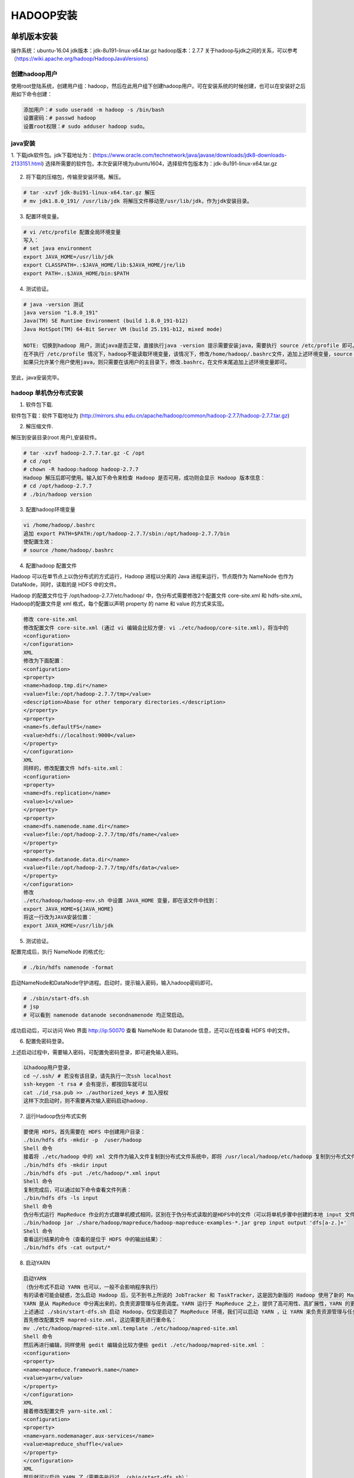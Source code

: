 HADOOP安装
~~~~~~~~~~

单机版本安装
------------
操作系统：ubuntu-16.04
jdk版本：jdk-8u191-linux-x64.tar.gz
hadoop版本：2.7.7
关于hadoop与jdk之间的关系，可以参考（https://wiki.apache.org/hadoop/HadoopJavaVersions）

创建hadoop用户
=============

使用root登陆系统，创建用户组：hadoop，然后在此用户组下创建hadoop用户。可在安装系统的时候创建，也可以在安装好之后用如下命令创建：

.. code-block:: console

 添加用户：# sudo useradd -m hadoop -s /bin/bash
 设置密码：# passwd hadoop 
 设置root权限：# sudo adduser hadoop sudo。

.. end

java安装
========
1. 下载jdk软件包。jdk下载地址为：(https://www.oracle.com/technetwork/java/javase/downloads/jdk8-downloads-2133151.html)
选择所需要的软件包，本次安装环境为ubuntu1604，选择软件包版本为：jdk-8u191-linux-x64.tar.gz

.. figure:: image/jdk-choose.png
   :width: 80%
   :align: center
   :alt: jdk-choose

2. 将下载的压缩包，传输至安装环境。解压。

.. code-block:: console

 # tar -xzvf jdk-8u191-linux-x64.tar.gz 解压
 # mv jdk1.8.0_191/ /usr/lib/jdk 将解压文件移动至/usr/lib/jdk，作为jdk安装目录。
 
.. end

3. 配置环境变量。

.. code-block:: console

 # vi /etc/profile 配置全局环境变量
 写入：
 # set java environment 
 export JAVA_HOME=/usr/lib/jdk
 export CLASSPATH=.:$JAVA_HOME/lib:$JAVA_HOME/jre/lib
 export PATH=.:$JAVA_HOME/bin:$PATH

.. end

4. 测试验证。

.. code-block:: console

 # java -version 测试
 java version "1.8.0_191"
 Java(TM) SE Runtime Environment (build 1.8.0_191-b12)
 Java HotSpot(TM) 64-Bit Server VM (build 25.191-b12, mixed mode)

 NOTE: 切换到hadoop 用户，测试java是否正常，直接执行java -version 提示需要安装java，需要执行 source /etc/profile 即可。
 在不执行 /etc/profile 情况下，hadoop不能读取环境变量，该情况下，修改/home/hadoop/.bashrc文件，追加上述环境变量，source /home/hadoop/.bashrc 即可在hadoop用户下永久生效。
 如果只允许某个用户使用java，则只需要在该用户的主目录下，修改.bashrc，在文件末尾追加上述环境变量即可。
 
.. end

至此，java安装完毕。

hadoop 单机伪分布式安装
=======================

1. 软件包下载.

软件包下载：软件下载地址为 (http://mirrors.shu.edu.cn/apache/hadoop/common/hadoop-2.7.7/hadoop-2.7.7.tar.gz)

2. 解压缩文件.

解压到安装目录(root 用户),安装软件。

.. code-block:: console

 # tar -xzvf hadoop-2.7.7.tar.gz -C /opt
 # cd /opt 
 # chown -R hadoop:hadoop hadoop-2.7.7
 Hadoop 解压后即可使用。输入如下命令来检查 Hadoop 是否可用，成功则会显示 Hadoop 版本信息：
 # cd /opt/hadoop-2.7.7
 # ./bin/hadoop version

.. end

3. 配置hadoop环境变量

.. code-block:: console

 vi /home/hadoop/.bashrc
 追加 export PATH=$PATH:/opt/hadoop-2.7.7/sbin:/opt/hadoop-2.7.7/bin
 使配置生效：
 # source /home/hadoop/.bashrc

.. end

4. 配置hadoop 配置文件

Hadoop 可以在单节点上以伪分布式的方式运行，Hadoop 进程以分离的 Java 进程来运行，节点既作为 NameNode 也作为 DataNode，同时，读取的是 HDFS 中的文件。

Hadoop 的配置文件位于 /opt/hadoop-2.7.7/etc/hadoop/ 中，伪分布式需要修改2个配置文件 core-site.xml 和 hdfs-site.xml。Hadoop的配置文件是 xml 格式，每个配置以声明 property 的 name 和 value 的方式来实现。

.. code-block:: console

	修改 core-site.xml
	修改配置文件 core-site.xml (通过 vi 编辑会比较方便: vi ./etc/hadoop/core-site.xml)，将当中的
	<configuration>
	</configuration>
	XML
	修改为下面配置：
	<configuration>
	<property>
	<name>hadoop.tmp.dir</name>
	<value>file:/opt/hadoop-2.7.7/tmp</value>
	<description>Abase for other temporary directories.</description>
	</property>
	<property>
	<name>fs.defaultFS</name>
	<value>hdfs://localhost:9000</value>
	</property>
	</configuration>
	XML
	同样的，修改配置文件 hdfs-site.xml：
	<configuration>
	<property>
	<name>dfs.replication</name>
	<value>1</value>
	</property>
	<property>
	<name>dfs.namenode.name.dir</name>
	<value>file:/opt/hadoop-2.7.7/tmp/dfs/name</value>
	</property>
	<property>
	<name>dfs.datanode.data.dir</name>
	<value>file:/opt/hadoop-2.7.7/tmp/dfs/data</value>
	</property>
	</configuration>
	修改
	./etc/hadoop/hadoop-env.sh 中设置 JAVA_HOME 变量，即在该文件中找到：
	export JAVA_HOME=${JAVA_HOME}
	将这一行改为JAVA安装位置：
	export JAVA_HOME=/usr/lib/jdk

.. end

5. 测试验证。

配置完成后，执行 NameNode 的格式化:

.. code-block:: console

 # ./bin/hdfs namenode -format

.. end

.. figure:: image/namenode-format.png
   :width: 80%
   :align: center
   :alt: jdk-choose

启动NameNode和DataNode守护进程。启动时，提示输入密码，输入hadoop密码即可。

.. code-block:: console

 # ./sbin/start-dfs.sh
 # jsp
 # 可以看到 namenode datanode secondnamenode 均正常启动。

.. end

成功启动后，可以访问 Web 界面 http://ip:50070 查看 NameNode 和 Datanode 信息，还可以在线查看 HDFS 中的文件。

6. 配置免密码登录。

上述启动过程中，需要输入密码，可配置免密码登录，即可避免输入密码。

.. code-block:: console

 以hadoop用户登录，
 cd ~/.ssh/ # 若没有该目录，请先执行一次ssh localhost 
 ssh-keygen -t rsa # 会有提示，都按回车就可以
 cat ./id_rsa.pub >> ./authorized_keys # 加入授权
 这样下次启动时，则不需要再次输入密码启动hadoop.

7. 运行Hadoop伪分布式实例

.. code-block:: console

	要使用 HDFS，首先需要在 HDFS 中创建用户目录：
	./bin/hdfs dfs -mkdir -p  /user/hadoop
	Shell 命令
	接着将 ./etc/hadoop 中的 xml 文件作为输入文件复制到分布式文件系统中，即将 /usr/local/hadoop/etc/hadoop 复制到分布式文件系统中的 /user/hadoop/input 中。我们使用的是 hadoop 用户，并且已创建相应的用户目录 /user/hadoop ，因此在命令中就可以使用相对路径如 input，其对应的绝对路径就是 /user/hadoop/input:
	./bin/hdfs dfs -mkdir input
	./bin/hdfs dfs -put ./etc/hadoop/*.xml input
	Shell 命令
	复制完成后，可以通过如下命令查看文件列表：
	./bin/hdfs dfs -ls input
	Shell 命令
	伪分布式运行 MapReduce 作业的方式跟单机模式相同，区别在于伪分布式读取的是HDFS中的文件（可以将单机步骤中创建的本地 input 文件夹，输出结果 output 文件夹都删掉来验证这一点）。
	./bin/hadoop jar ./share/hadoop/mapreduce/hadoop-mapreduce-examples-*.jar grep input output 'dfs[a-z.]+'
	Shell 命令
	查看运行结果的命令（查看的是位于 HDFS 中的输出结果）：
	./bin/hdfs dfs -cat output/*

.. end

8. 启动YARN

.. code-block:: console

	启动YARN
	（伪分布式不启动 YARN 也可以，一般不会影响程序执行）
	有的读者可能会疑惑，怎么启动 Hadoop 后，见不到书上所说的 JobTracker 和 TaskTracker，这是因为新版的 Hadoop 使用了新的 MapReduce 框架（MapReduce V2，也称为 YARN，Yet Another Resource Negotiator）。
	YARN 是从 MapReduce 中分离出来的，负责资源管理与任务调度。YARN 运行于 MapReduce 之上，提供了高可用性、高扩展性，YARN 的更多介绍在此不展开，有兴趣的可查阅相关资料。
	上述通过 ./sbin/start-dfs.sh 启动 Hadoop，仅仅是启动了 MapReduce 环境，我们可以启动 YARN ，让 YARN 来负责资源管理与任务调度。
	首先修改配置文件 mapred-site.xml，这边需要先进行重命名：
	mv ./etc/hadoop/mapred-site.xml.template ./etc/hadoop/mapred-site.xml
	Shell 命令
	然后再进行编辑，同样使用 gedit 编辑会比较方便些 gedit ./etc/hadoop/mapred-site.xml ：
	<configuration>
	<property>
	<name>mapreduce.framework.name</name>
	<value>yarn</value>
	</property>
	</configuration>
	XML
	接着修改配置文件 yarn-site.xml：
	<configuration>
	<property>
	<name>yarn.nodemanager.aux-services</name>
	<value>mapreduce_shuffle</value>
	</property>
	</configuration>
	XML
	然后就可以启动 YARN 了（需要先执行过 ./sbin/start-dfs.sh）：
	./sbin/start-yarn.sh      # 启动YARN
	./sbin/mr-jobhistory-daemon.sh start historyserver  # 开启历史服务器，才能在Web中查看任务运行情况
	Shell 命令
	开启后通过 jps 查看，可以看到多了 NodeManager 和 ResourceManager 两个后台进程

.. end

启动 YARN 之后，运行实例的方法还是一样的，仅仅是资源管理方式、任务调度不同。观察日志信息可以发现，不启用 YARN 时，是 "mapred.LocalJobRunner"在跑任务，启用 YARN 之后，是"mapred.YARNRunner"在跑任务。启动 YARN 有个好处是可以通过 Web 界面查看任务的运行情况：http://ip:8088/cluster


分布式版本安装
--------------
环境准备
========
操作系统版本：ubuntu-16.04 （操作系统安装过程中默认安装sshserver）
jdk版本：jdk-8u191-linux-x64.tar.gz
hadoop版本：2.7.7
关于hadoop与jdk之间的关系，可以参考（https://wiki.apache.org/hadoop/HadoopJavaVersions）
物理主机3台，其中1台充当集群master角色,2台充当slaver角色。

服务器基本配置
^^^^^^^^^^^^^^
1、在各节点上配置网络。

.. code-block:: console

    
	# vi  /etc/network/interface 
	auto eth0
      iface eth0 inet static
      address 17.17.17.2
      gateway 17.17.17.1
      netmask 255.255.255.0
      dns-nameservers 114.114.114.114
    # ifup eth0 # 使配置生效;
	# ping 17.17.17.2 # 并检测网络配置；
  
.. end


同理，配置其他节点，满足如下IP配置。

.. code-block:: console
  
	master    17.17.17.2
	slaver-1  17.17.17.4  
	slaver-2  17.17.17.5
	
.. end

2、为方便使用，配置节点名称与IP对应关系,三台配置如下：

.. code-block:: console

   root@bignode1:/home/ubuntu# vi /etc/hosts
   
   127.0.0.1       localhost
   17.17.17.2      master
   17.17.17.4      slaver-1
   17.17.17.5      slaver-2

   
   root@bignode1:/home/ubuntu# ping master
   PING master (17.17.17.2) 56(84) bytes of data.
   64 bytes from master (17.17.17.2): icmp_seq=1 ttl=64 time=0.025 ms 
   # 说明映射成功。
   修改各个节点的主机名。
   vi /etc/hostname
   修改为与上述配置一致，后重启。
   
.. end

3. 安装NTP时钟，并配置时钟同步。确保服务器之间的时钟同步。关于NTP同步的知识可以参考此链接。（http://linux.vbird.org/linux_server/0440ntp.php）
   
.. code-block:: console

   apt-get install ntp ntpdate
   
.. end

配置ntp时钟，使slaver-1,slaver-2与 master 同步。master配置不变，修改slaver-1,slaver-2的配置如下：

.. code-block:: console

   vi /etc/ntp.conf # 删除原有配置，设置新配置如下：
   
	server 210.72.145.44 
	server master
	server 127.127.1.0
	fudge 127.127.1.0 stratum 10
   
.. end

重启修改配置服务器的ntp服务。

.. code-block:: console

  root@slaver-1:/home/ubuntu# /etc/init.d/ntp restart
 [ ok ] Restarting ntp (via systemctl): ntp.service.
   
.. end

slaver节点同步时钟。

.. code-block:: console

	root@slaver-1:/home/ubuntu# /etc/init.d/ntp stop
	[ ok ] Stopping ntp (via systemctl): ntp.service.
	root@bignode3:/home/ubuntu# ntpdate master
	24 Jan 16:37:51 ntpdate[25729]: adjust time server 17.17.17.2 offset -0.012206 sec
	root@bignode3:/home/ubuntu# /etc/init.d/ntp start
	[ ok ] Starting ntp (via systemctl): ntp.service.
	
.. code-block:: console


创建hadoop用户
==============

在各个节点上，使用root登陆系统，创建用户组：hadoop，然后在此用户组下创建hadoop用户。可在安装系统的时候创建，也可以在安装好之后用如下命令创建：

.. code-block:: console

 添加用户：# sudo useradd -m hadoop -s /bin/bash
 设置密码：# passwd hadoop 
 设置root权限：# sudo adduser hadoop sudo。

.. end

配置master-slaver hadoop用户免密码登录
======================================

1. 在各个节点上，配置本机hadoop用户免密码登录。
 
.. code-block:: console
 
  hadoop@master:~$ ssh-keygen -t rsa #过程中直接Enter即可。注意使用hadoop用户执行。
  cd /home/hadoop/ 
  hadoop@master:~$ cat .ssh/id_rsa.pub >> .ssh/authorized_keys
  cat .ssh/id_rsa.pub >> .ssh/authorized_keys
  hadoop@master:~$ ssh localhost #不需要输入密码即免密码登录设置成功。

  .. end
  
2. 配置master-> slaver之间的免密码登录。

.. code-block:: console
    # 将master 公钥拷贝到各个slaver节点。
	hadoop@master:~$ scp -r .ssh/id_rsa.pub hadoop@slaver-1:/home/hadoop/
	The authenticity of host 'slaver-1 (17.17.17.4)' can't be established.
	ECDSA key fingerprint is SHA256:3G/O1TJBx+h+Si0SB32dHAXgk1Yi8no8xZIJ4SJVUzc.
	Are you sure you want to continue connecting (yes/no)? yes
	Warning: Permanently added 'slaver-1,17.17.17.4' (ECDSA) to the list of known hosts.
	hadoop@slaver-1's password: 
	id_rsa.pub                                                                                               100%  395     0.4KB/s   00:00    
	hadoop@master:~$ scp -r .ssh/id_rsa.pub hadoop@slaver-2:/home/hadoop/
	The authenticity of host 'slaver-2 (17.17.17.5)' can't be established.
	ECDSA key fingerprint is SHA256:3G/O1TJBx+h+Si0SB32dHAXgk1Yi8no8xZIJ4SJVUzc.
	Are you sure you want to continue connecting (yes/no)? yes
	Warning: Permanently added 'slaver-2,17.17.17.5' (ECDSA) to the list of known hosts.
	hadoop@slaver-2's password: 
	id_rsa.pub                                                                                               100%  395     0.4KB/s   00:00   
    # 在各个节点上追加其公钥到授权文件中。
	hadoop@slaver-1:~$ cat ./id_rsa.pub >> .ssh/authorized_keys
	hadoop@slaver-2:~$ cat ./id_rsa.pub >> .ssh/authorized_keys
	# 验证免密码登录。
	hadoop@master:~$ ssh slaver-1  # master-slaver1 不需要免登录。
	Welcome to Ubuntu 16.04 LTS (GNU/Linux 4.4.0-21-generic x86_64)

	 * Documentation:  https://help.ubuntu.com/

	138 packages can be updated.
	11 updates are security updates.

	New release '18.04.1 LTS' available.
	Run 'do-release-upgrade' to upgrade to it.


	Last login: Thu Jan 24 17:06:42 2019 from ::1
	To run a command as administrator (user "root"), use "sudo <command>".
	See "man sudo_root" for details.

	hadoop@slaver-1:~$ exit
	logout
	Connection to slaver-1 closed.
	hadoop@master:~$ ssh slaver-2  # master-slaver2 不需要免登录。
	Welcome to Ubuntu 16.04 LTS (GNU/Linux 4.4.0-21-generic x86_64)

	 * Documentation:  https://help.ubuntu.com/

	138 packages can be updated.
	11 updates are security updates.

	New release '18.04.1 LTS' available.
	Run 'do-release-upgrade' to upgrade to it.

	Last login: Thu Jan 24 17:10:55 2019 from ::1
	To run a command as administrator (user "root"), use "sudo <command>".
	See "man sudo_root" for details.

	hadoop@slaver-2:~$ exit
	logout
	Connection to slaver-2 closed.
  
.. end
  
  
 
java安装
========

各个节点均需安如下步骤操作。
1. 下载jdk软件包。jdk下载地址为：(https://www.oracle.com/technetwork/java/javase/downloads/jdk8-downloads-2133151.html)
选择所需要的软件包，本次安装环境为ubuntu1604，选择软件包版本为：jdk-8u191-linux-x64.tar.gz

.. figure:: image/jdk-choose.png
   :width: 80%
   :align: center
   :alt: jdk-choose

2. 将下载的压缩包，传输至安装环境。解压。

.. code-block:: console

 # tar -xzvf jdk-8u191-linux-x64.tar.gz 解压
 # mv jdk1.8.0_191/ /usr/lib/jdk 将解压文件移动至/usr/lib/jdk，作为jdk安装目录。
 
.. end

3. 配置环境变量。

.. code-block:: console

 # vi /etc/profile 配置全局环境变量
 写入：
 # set java environment 
 export JAVA_HOME=/usr/lib/jdk
 export CLASSPATH=.:$JAVA_HOME/lib:$JAVA_HOME/jre/lib
 export PATH=.:$JAVA_HOME/bin:$PATH

.. end

4. 测试验证。

.. code-block:: console

 # java -version 测试
 java version "1.8.0_191"
 Java(TM) SE Runtime Environment (build 1.8.0_191-b12)
 Java HotSpot(TM) 64-Bit Server VM (build 25.191-b12, mixed mode)

 NOTE: 切换到hadoop 用户，测试java是否正常，直接执行java -version 提示需要安装java，需要执行 source /etc/profile 即可。
 在不执行 /etc/profile 情况下，hadoop不能读取环境变量，该情况下，修改/home/hadoop/.bashrc文件，追加上述环境变量，source /home/hadoop/.bashrc 即可在hadoop用户下永久生效。
 如果只允许某个用户使用java，则只需要在该用户的主目录下，修改.bashrc，在文件末尾追加上述环境变量即可。
 
.. end

至此，java安装完毕。


hadoop 完全分布式安装
=======================

软件包下载
^^^^^^^^^^

软件包下载：软件下载地址为 (http://mirrors.shu.edu.cn/apache/hadoop/common/hadoop-2.7.7/hadoop-2.7.7.tar.gz)

master节点安装hadoop
^^^^^^^^^^^^^^^^^^^^

1. 解压缩文件.安装并解压到安装目录(root 用户),安装软件。

.. code-block:: console

 # tar -xzvf hadoop-2.7.7.tar.gz -C /opt # 解压到安装目录
 # cd /opt 
 # chown -R hadoop:hadoop hadoop-2.7.7 # 调整文件权限
 Hadoop 解压后即可使用。输入如下命令来检查 Hadoop 是否可用，成功则会显示 Hadoop 版本信息：
 # cd /opt/hadoop-2.7.7 
 # ./bin/hadoop version

.. end

2. 配置master hadoop相关配置文件。

2.1 配置slave信息。

.. code-block:: console

  # root@master:/opt/hadoop-2.7.7/etc/hadoop# vi slaves # 将slaves 节点信息写入slaves文件
 
	root@master:/opt/hadoop-2.7.7/etc/hadoop# echo "" > slaves
	root@master:/opt/hadoop-2.7.7/etc/hadoop# vi slaves 
	root@master:/opt/hadoop-2.7.7/etc/hadoop# echo "slaver-1"  >> slaves 
	root@master:/opt/hadoop-2.7.7/etc/hadoop# echo "slaver-2"  >> slaves 

.. end  

2.2 配置core-site.xml文件。

.. code-block:: console

	root@master:/opt/hadoop-2.7.7/etc/hadoop# vi core-site.xml 
	<configuration>
		  <property>
			  <name>hadoop.tmp.dir</name>
			  <value>file:/opt/hadoop-2.7.7/tmp</value>
			  <description>Abase for other temporary directories.</description>
		  </property>
		  <property>
			  <name>fs.defaultFS</name>
			  <value>hdfs://master:9000</value>
		  </property>
	  </configuration>

.. end

2.3 配置hdfs-site.xml文件。

.. code-block:: console

	root@master:/opt/hadoop-2.7.7/etc/hadoop# vi hdfs-site.xml 

	<configuration>
    <property>
        <name>dfs.replication</name>
        <value>3</value>
    </property>
	<property>
		<name>dfs.namenode.name.dir</name>
		<value>file:/opt/hadoop-2.7.7/tmp/dfs/name</value>
	</property>
	<property>
		<name>dfs.datanode.data.dir</name>
		<value>file:/opt/hadoop-2.7.7/tmp/dfs/data</value>
	</property>
	</configuration>

.. end

2.4 配置mapred-site.xml文件。

.. code-block:: console

  root@master:/opt/hadoop-2.7.7/etc/hadoop# cp mapred-site.xml.template mapred-site.xml
  root@master:/opt/hadoop-2.7.7/etc/hadoop# vi mapred-site.xml

	<configuration>
	  <property>
		  <name>mapreduce.framework.name</name>
		  <value>yarn</value>
	  </property>
	</configuration>

.. end

2.5 配置yarn-site.xml文件。

.. code-block:: console

	root@master:/opt/hadoop-2.7.7/etc/hadoop# vi yarn-site.xml 

	<configuration>
	  <!-- Site specific YARN configuration properties -->
		<property>
			<name>yarn.nodemanager.aux-services</name>
			<value>mapreduce_shuffle</value>
		</property>
		<property>
			<name>yarn.resourcemanager.hostname</name>
			<value>master</value>
		</property>
	</configuration>

.. end

2.6 配置hadoop-env.sh、mapred-env.sh。在这两个文件中添加JAVA_HOME路径：

.. code-block:: console

	root@master:/opt/hadoop-2.7.7/etc/hadoop# vi hadoop-env.sh 
	root@master:/opt/hadoop-2.7.7/etc/hadoop# vi mapred-env.sh 
	#export JAVA_HOME=${JAVA_HOME}
	export JAVA_HOME=/usr/lib/jdk

.. end 

2.7 配置hadoop 环境变量。

.. code-block:: console

 vi /home/hadoop/.bashrc
 追加 export PATH=$PATH:/opt/hadoop-2.7.7/sbin:/opt/hadoop-2.7.7/bin
 使配置生效：
 # source /home/hadoop/.bashrc

.. end


slaver节点安装hadoop
^^^^^^^^^^^^^^^^^^^^

1. 将master hadoop安装目录拷贝到slaver-1,slaver-2 与master同步安装目录下即可。

.. note::

 注意scp传输后，hadoop 安装目录的权限。
 
.. end

启动hadoop集群
^^^^^^^^^^^^^^

1. 在hadoop master节点，使用hadoop用户执行格式化命令。

.. code-block:: console

 # hdfs namenode -format
	19/01/25 14:34:55 INFO common.Storage: Storage directory /opt/hadoop-2.7.7/tmp/dfs/name has been successfully formatted.
	19/01/25 14:34:55 INFO namenode.FSImageFormatProtobuf: Saving image file /opt/hadoop-2.7.7/tmp/dfs/name/current/fsimage.ckpt_0000000000000000000 using no compression
	19/01/25 14:34:55 INFO namenode.FSImageFormatProtobuf: Image file /opt/hadoop-2.7.7/tmp/dfs/name/current/fsimage.ckpt_0000000000000000000 of size 322 bytes saved in 0 seconds.
	19/01/25 14:34:55 INFO namenode.NNStorageRetentionManager: Going to retain 1 images with txid >= 0
	19/01/25 14:34:55 INFO util.ExitUtil: Exiting with status 0
	19/01/25 14:34:55 INFO namenode.NameNode: SHUTDOWN_MSG: 
	/************************************************************
	SHUTDOWN_MSG: Shutting down NameNode at master/17.17.17.2
	************************************************************/

.. end 
	
2. 启动集群。

.. code-block:: console

 hadoop@master:/opt/hadoop-2.7.7$ ./sbin/start-all.sh 

.. end

3. 查看集群状态。

# master 节点 hadoop 用户。

.. code-block:: console

 hadoop@master:/opt/hadoop-2.7.7$ jps
 9681 Jps
 9188 ResourceManager
 8799 NameNode
 9023 SecondaryNameNode

.. end

# slaver 节点 hadoop 用户。

.. code-block:: console

 hadoop@slaver-1:/opt/hadoop-2.7.7/etc/hadoop$ jps
 4036 DataNode
 4329 Jps
 4174 NodeManager

.. end

可以访问 http:masterip:50070 查看集群状态。

4. 验证。

.. code-block:: console

 HDFS，首先需要在 HDFS 中创建用户目录：
	./bin/hdfs dfs -mkdir -p  /user/hadoop
	接着将 ./etc/hadoop 中的 xml 文件作为输入文件复制到分布式文件系统中，即将 /usr/local/hadoop/etc/hadoop 复制到分布式文件系统中的 /user/hadoop/input 中。我们使用的是 hadoop 用户，并且已创建相应的用户目录 /user/hadoop ，因此在命令中就可以使用相对路径如 input，其对应的绝对路径就是 /user/hadoop/input:
	./bin/hdfs dfs -mkdir input
	./bin/hdfs dfs -put ./etc/hadoop/*.xml input
	Shell 命令
	复制完成后，可以通过如下命令查看文件列表：
	./bin/hdfs dfs -ls input

Shell 命令

	./bin/hadoop jar ./share/hadoop/mapreduce/hadoop-mapreduce-examples-*.jar grep input output 'dfs[a-z.]+'
	Shell 命令
	查看运行结果的命令（查看的是位于 HDFS 中的输出结果）：
	./bin/hdfs dfs -cat output/*

.. end

.. code-block:: console

 hadoop@master:/opt/hadoop-2.7.7$ hdfs dfs -cat output/*
 1	dfsadmin
 1	dfs.replication
 1	dfs.namenode.name.dir
 1	dfs.datanode.data.dir	
	
.. end

可以在slaver节点上使用grep命令搜索的上传的特殊字符串。均可查看到响应的文件。
至此，分布式环境搭建完毕。	

扩展hadoop集群
^^^^^^^^^^^^^^

操作系统安装-->修改主机名-->配置host.dns-->创建hadoop组-->安装NTP并配置-->安装java并配置-->配置slaver-3->slaver-3，master->slaver-3免密登录-->安装hadoop-->配置slaver环境变量-->master节点修改配置-->安装时钟同步软件-->master节点重启服务并验证。

1、安装操作系统。

2、修改host主机名，也可在安装操作系统时进行设定。建议安装集群前统一规划规范主机名命名规范。

.. code-block:: console

 root@ubuntu:/home/ubuntu# vi /etc/hostname  #修改为 slaver-3,重启生效。
	
.. end

3、修改host域名解析。

.. code-block:: console

	# 在slaver-3上添加域名解析.
	root@ubuntu:/home/ubuntu# vi /etc/hosts # 仅添加master及本机域名解析即可。  

		17.17.17.2      master
		17.17.17.6      slaver-3
	# 在master上添加域名解析。
	root@master:/home/ubuntu# vi /etc/hosts # 添加slaver-3域名解析。  
	# 
.. end

4、创建hadoop 用户和组。

使用root登陆系统，创建用户组：hadoop，然后在此用户组下创建hadoop用户。可在安装系统的时候创建，也可以在安装好之后用如下命令创建：

.. code-block:: console

 添加用户：# sudo useradd -m hadoop -s /bin/bash
 设置密码：# passwd hadoop 
 设置root权限：# sudo adduser hadoop sudo。

.. end

5、java安装

5.1. 下载jdk软件包。jdk下载地址为：(https://www.oracle.com/technetwork/java/javase/downloads/jdk8-downloads-2133151.html)
选择所需要的软件包，本次安装环境为ubuntu1604，选择软件包版本为：jdk-8u191-linux-x64.tar.gz

.. figure:: image/jdk-choose.png
   :width: 80%
   :align: center
   :alt: jdk-choose

5.2. 将下载的压缩包，传输至安装环境。解压。

.. code-block:: console

 # tar -xzvf jdk-8u191-linux-x64.tar.gz 解压
 # mv jdk1.8.0_191/ /usr/lib/jdk 将解压文件移动至/usr/lib/jdk，作为jdk安装目录。
 
.. end

5.3. 配置环境变量。

.. code-block:: console

 # vi /etc/profile 配置全局环境变量
 写入：
 # set java environment 
 export JAVA_HOME=/usr/lib/jdk
 export CLASSPATH=.:$JAVA_HOME/lib:$JAVA_HOME/jre/lib
 export PATH=.:$JAVA_HOME/bin:$PATH

.. end

5.4. 测试验证。

.. code-block:: console

 # java -version 测试
 java version "1.8.0_191"
 Java(TM) SE Runtime Environment (build 1.8.0_191-b12)
 Java HotSpot(TM) 64-Bit Server VM (build 25.191-b12, mixed mode)

 NOTE: 切换到hadoop 用户，测试java是否正常，直接执行java -version 提示需要安装java，需要执行 source /etc/profile 即可。
 在不执行 /etc/profile 情况下，hadoop不能读取环境变量，该情况下，修改/home/hadoop/.bashrc文件，追加上述环境变量，source /home/hadoop/.bashrc 即可在hadoop用户下永久生效。
 如果只允许某个用户使用java，则只需要在该用户的主目录下，修改.bashrc，在文件末尾追加上述环境变量即可。
 
.. end

至此，java安装完毕。

6、配置slaver-3->slaver-3，master->slaver-3免密码登录。

6.1 配置本机免密码登录。

.. code-block:: console

  # 配置本机免密码登录。
  hadoop@slaver-3:~$ ssh-keygen -t rsa #过程中直接Enter即可。注意使用hadoop用户执行。
  cd /home/hadoop/ 
  hadoop@master:~$ cat .ssh/id_rsa.pub >> .ssh/authorized_keys
  
  hadoop@master:~$ ssh localhost #首次登录需要输入密码，第二次登录不需要输入密码即免密码登录设置成功。

.. end

6.2 配置master->slaver-3免密码登录。

.. code-block:: console
  
  # 将主机master 上hadoop 用户 id_rsa.pub传输至slaver-3。
  hadoop@master:~$ scp id_rsa.pub  ubuntu@17.17.17.6:/home/ubuntu
  ubuntu@17.17.17.6's password: 
  id_rsa.pub            100%  395     0.4KB/s   00:00 
  #将 id_rsa.pub 写入 slaver-3 hadoop用户授权key.
  hadoop@slaver-3:~$ cat id_rsa.pub >> .ssh/authorized_keys 
  # 验证。
  # hadoop@master:~$ ssh hadoop@slaver-3 # 注意是使用hadoop验证。首次需要输入，第二次后免密登录生效。
  
.. end

7、复制hadoop至新节点.

将master hadoop 目录拷贝到slaver-3,注意，不要将 logs文件及数据文件拷贝到slaver-3，同时注意文件权限.

.. code-block:: console

	root@slaver-3:/opt# chown -R hadoop:hadoop hadoop-2.7.7/

.. end

8、slaver-3节点配置hadoop环境变量。

.. code-block:: console

	export JAVA_HOME=/usr/lib/jdk
	export CLASSPATH=.:$JAVA_HOME/lib:$JAVA_HOME/jre/lib
	export PATH=.:$JAVA_HOME/bin:$PATH

	# set hadoop environment
	export PATH=$PATH:/opt/hadoop-2.7.7/sbin:/opt/hadoop-2.7.7/bin

.. end

9、在master节点修改slaver配置文件。

.. code-block:: console

	hadoop@master:/opt/hadoop-2.7.7/etc/hadoop$ vi slaves 
	slaver-1
	slaver-2
	slaver-3

.. end

10、安装并配置时钟。

.. code-block:: console

	root@slaver-3:/home/ubuntu# apt-get install  ntp ntpdate 
	
	root@slaver-3:/home/ubuntu# /etc/init.d/ntp stop
	[ ok ] Stopping ntp (via systemctl): ntp.service.
	root@slaver-3:/home/ubuntu# ntpdate master
	28 Jan 13:30:15 ntpdate[2923]: adjust time server 17.17.17.2 offset 0.021848 sec
	root@slaver-3:/home/ubuntu# /etc/init.d/start
	bash: /etc/init.d/start: No such file or directory
	root@slaver-3:/home/ubuntu# /etc/init.d/ntp start
	[ ok ] Starting ntp (via systemctl): ntp.service.
	
.. end

11、master节点重启服务。

.. code-block:: console

	hadoop@master:/opt/hadoop-2.7.7$ ./sbin/start-all.sh 
	# 查看slaver-3节点服务状态。
	hadoop@master:/opt/hadoop-2.7.7$ jps
	13444 NameNode
	13670 SecondaryNameNode
	3501 Jps
	13837 ResourceManager
	
.. end

hadoop HA完全分布式安装
=======================

部署情况如下，master，master-0节点做HA。

.. code-block:: console

	17.17.17.2      master    # namenode master节点     jdk1.8+hadoop2.7                  namenode+resourcemanager+DFSZKFailoverController(zkfc)
	17.17.17.7      master-0  # namenode master节点     jdk1.8+hadoop2.7                  namenode+resourcemanager+DFSZKFailoverController(zkfc)
	17.17.17.4      slaver-1  # DataNode slaver节点     jdk1.8+hadoop2.7+zookeeper3.4.12  DataNode+NodeManager+JournalNode+QuorumPeerMain
	17.17.17.5      slaver-2  # Datanode slaver节点     jdk1.8+hadoop2.7+zookeeper3.4.12  DataNode+NodeManager+JournalNode+QuorumPeerMain
	17.17.17.6      slaver-3  # DataNode slaver节点     jdk1.8+hadoop2.7+zookeeper3.4.12  DataNode+NodeManager+JournalNode+QuorumPeerMain

.. end

前置条件（可根据上述章节完成配置）：

1、所有的机器上增加hadoop用户；

2、安装java；

3、配置master->slaver-*，master-0-->slaver-*，master<-->master-0节点及各自节点hadoop用户的免密码登录；

4、同步ntp时钟；

5、修改ip域名解析；


slaver节点安装zookeeper
^^^^^^^^^^^^^^^^^^^^^^^

slaver-1,slaver-2,slaver-3节点上安装zookeeper（下载地址为https://zookeeper.apache.org/releases.html），版本兼容性较好，可选择最新版本。

1、解压安装包

在slaver-1节点上执行：

.. code-block:: console

 root@slaver-1:/home/hadoop# tar -xzvf zookeeper-3.4.12.tar.gz
 root@slaver-1:/home/hadoop# mv zookeeper-3.4.12 /opt/


 .. end

2、配置slaver-1 zookeeper 环境变量

.. code-block:: console

    root@slaver-1:/opt/zookeeper-3.4.12/conf# vi /home/hadoop/.bashrc 
	# 追加
	# set zookeeper environment
	export ZOOKEEPER_HOME=/opt/zookeeper-3.4.12
	export PATH=$PATH:$ZOOKEEPER_HOME/bin
	
 .. end
 
3、 配置slaver-1 zookeeper配置文件。

.. code-block:: console

  root@slaver-1:/opt/zookeeper-3.4.12/conf# cp zoo_sample.cfg  zoo.cfg
  root@slaver-1:/opt/zookeeper-3.4.12/conf# vi zoo.cfg 
  root@slaver-1:/opt/zookeeper-3.4.12/conf# grep -vE  '^#|^$'  zoo.cfg 
	tickTime=2000 # 服务器与客户端之间交互的基本时间单元（ms）
	initLimit=10  # zookeeper所能接受的客户端数量
	syncLimit=5   # 服务器与客户端之间请求和应答的时间间隔
	dataDir=/opt/zookeeper-3.4.12/zookeeperdata # 存放数据文件
	LogDir=/opt/zookeeper-3.4.12/dataLogDir # 存放日志文件
	clientPort=2181 # 客户端与zookeeper相互交互的端口
	server.1=slaver-1:2888:3888
	server.2=slaver-2:2888:3888
	server.3=slaver-3:2888:3888
	#server.A=B:C:D  其中A是一个数字，代表这是第几号服务器；B是服务器的IP地址或域名解析地址；C表示服务器与群集中的“领导者”交换信息的端口；当领导者失效后，D表示用来执行选举时服务器相互通信的端口。
	root@slaver-1:/opt/zookeeper-3.4.12# mkdir zookeeperdata dataLogDir # 创建相应文件，验证环境，正式环境建议将数据文件目录与安装文件目录分离。

.. end

4、将slaver-1 zookeeper安装及配置文件复制到slaver-2和slaver-3节点上。

.. code-block:: console
 
 # slaver-1执行
 root@slaver-1:/opt# scp -r zookeeper-3.4.12/ ubuntu@slaver-2:/home/ubuntu
 root@slaver-1:/opt# scp -r zookeeper-3.4.12/ ubuntu@slaver-3:/home/ubuntu
 # slaver-2执行
 root@slaver-2:/home/hadoop# mv /home/ubuntu/zookeeper-3.4.12 /opt/	# 安装到指定目录。
 root@slaver-2:/opt/zookeeper-3.4.12/zookeeperdata# echo 2 > myid 
 # slaver-3执行
 root@slaver-3:/home/hadoop# mv /home/ubuntu/zookeeper-3.4.12 /opt/	# 安装到指定目录。
 root@slaver-3:/opt/zookeeper-3.4.12/zookeeperdata# echo 3 > myid 
 
 .. end

5、验证zookeeper是否安装及配置成功，启动和关闭zookeeper服务。分别在slaver-1,slaver-2,slaver-3节点执行：

.. code-block:: console
 
	root@slaver-1:/opt/zookeeper-3.4.12/bin# ./zkServer.sh start #执行启动脚本
	ZooKeeper JMX enabled by default
	Using config: /opt/zookeeper-3.4.12/bin/../conf/zoo.cfg
	Starting zookeeper ... already running as process 23444.
	root@slaver-1:/opt/zookeeper-3.4.12/bin# jps #检查是否启动成功
	25235 Jps
	23444 QuorumPeerMain #启动成功 可通过/opt/zookeeper-3.4.12/bin/zookeeper.out 文件查看启动日志。
	  
 .. end

 在各个节点上检查zookeeper状态。
 
 .. code-block:: console
     
	# slaver-1 
	root@slaver-1:/opt/zookeeper-3.4.12/bin# ./zkServer.sh status
	ZooKeeper JMX enabled by default
	Using config: /opt/zookeeper-3.4.12/bin/../conf/zoo.cfg
	Mode: follower
	# slaver-2 
	root@slaver-2:/opt/zookeeper-3.4.12# ./bin/zkServer.sh status
	ZooKeeper JMX enabled by default
	Using config: /opt/zookeeper-3.4.12/bin/../conf/zoo.cfg
	Mode: leader
	# slaver-3
	root@slaver-3:/opt/zookeeper-3.4.12# ./bin/zkServer.sh status
	ZooKeeper JMX enabled by default
	Using config: /opt/zookeeper-3.4.12/bin/../conf/zoo.cfg
	Mode: follower
	
 .. end

6、注意事项。zookeeper没有限制系统用户，但如果使用root用户执行该脚本，需要让root用户拥有java执行权限，即需要在root用户bashrc文件下配置java环境变量。

各节点安装hadoop
^^^^^^^^^^^^^^^^
安装过程跟上述章节一致，不同的是需要修改相应的配置文件，各个具体配置如下：

6.1 首先需要在各个节点上先创建相关文件：

 .. code-block:: console
    
	root@master:/opt/hadoop-2.7.7# mkdir -p ./data/dfs/name
	root@master:/opt/hadoop-2.7.7# mkdir -p ./data/dfs/name
	root@master:/opt/hadoop-2.7.7# mkdir -p ./data/dfs/data
	root@master:/opt/hadoop-2.7.7# mkdir -p ./data/yarn/local
	root@master:/opt/hadoop-2.7.7# mkdir -p ./log/yarn
    # 修改创建文件权限
    root@master:/opt/hadoop-2.7.7# chown -R hadoop:hadoop log
	root@master:/opt/hadoop-2.7.7# chown -R hadoop:hadoop data	
	
 .. end
 
6.2 core-site.xml 配置文件如下：

 .. code-block:: console
    
	root@master:/opt/hadoop-2.7.7/etc/hadoop# vi core-site.xml
	<configuration>
      <property>
          <name>hadoop.tmp.dir</name>
          <value>file:/opt/hadoop-2.7.7/tmp</value>
          <description>Abase for other temporary directories.</description>
      </property>
      <property>
          <name>fs.defaultFS</name>
          <value>hdfs://cluster1</value>
      </property>
      <property>
        <name>ha.zookeeper.quorum</name>
        <value>slaver-1:2181,slaver-2:2181,slaver-3:2181</value>
    </property>
  </configuration>
	
 .. end

6.2 配置hdfs-site.xml文件。

.. code-block:: console

	<configuration>
		<property>
			<name>dfs.nameservices</name>
			<value>cluster1</value>
		</property>
		<property>
			<name>dfs.ha.namenodes.cluster1</name>
			<value>master,master-0</value>
		</property>
		<property>
			<name>dfs.namenode.rpc-address.cluster1.master</name>
			<value>master:9000</value>
		</property>
		<property>
			<name>dfs.namenode.rpc-address.cluster1.master-0</name>
			<value>master-0:9000</value>
		</property>

		<property>
			<name>dfs.namenode.http-address.cluster1.master</name>
			<value>master:50070</value>
		</property>

		<property>
			<name>dfs.namenode.http-address.cluster1.master-0</name>
			<value>master-0:50070</value>
		</property>
		<property>
			<name>dfs.namenode.shared.edits.dir</name>
			<value>qjournal://slaver-1:8485;slaver-2:8485;slaver-3:8485/cluster1</value>
		</property>

		<property>
			<name>dfs.client.failover.proxy.provider.cluster1</name>
			<value>org.apache.hadoop.hdfs.server.namenode.ha.ConfiguredFailoverProxyProvider</value>
		</property>
		<property>
			<name>dfs.ha.fencing.methods</name>
			<value>sshfence</value>
		</property>
		<property>
			<name>dfs.ha.fencing.ssh.private-key-files</name>
			<value>/home/hadoop/.ssh/id_rsa</value>
		</property>
		<property>
			<name>dfs.journalnode.edits.dir</name>
			<value>/opt/hadoop-2.7.7/data/tmp/journal</value>
		</property>
		<property>
			<name>dfs.ha.automatic-failover.enabled</name>
			<value>true</value>
		</property>
		<property>
			<name>dfs.namenode.name.dir</name>
			<value>/opt/hadoop-2.7.7/data/dfs/name</value>
		</property>
		<property>
			<name>dfs.datanode.data.dir</name>
			<value>/opt/hadoop-2.7.7/data/dfs/data</value>
		</property>
		<property>
			<name>dfs.replication</name>
			<value>3</value>
		</property>
		<property>
			<name>dfs.webhdfs.enabled</name>
			<value>true</value>
		</property>

		<property>
			<name>dfs.journalnode.http-address</name>
			<value>0.0.0.0:8480</value>
		</property>
		<property>
			<name>dfs.journalnode.rpc-address</name>
			<value>0.0.0.0:8485</value>
		</property>
		<property>
			<name>ha.zookeeper.quorum</name>
			<value>slaver-1:2181,slaver-2:2181,slaver-3:2181</value>
		</property>

	</configuration>

.. end

6.3 配置map-site.xml文件。

.. code-block:: console

	<configuration>
		<property>
			<name>mapreduce.framework.name</name>
			<value>yarn</value>
		</property>
		<property>
			<name>mapreduce.jobhistory.address</name>
			<value>master:10020</value>
		</property>
		<property>
			<name>mapreduce.jobhistory.webapp.address</name>
			<value>master-0:19888</value>
		</property>
	</configuration>

.. end

6.4 配置yarn-site.xml文件。

.. code-block:: console

	<configuration>
		<property>
			<name>yarn.resourcemanager.connect.retry-interval.ms</name>
			<value>2000</value>
		</property>
			<value>true</value>
		</property>
		<property>
			<name>yarn.resourcemanager.ha.rm-ids</name>
			<value>rm1,rm2</value>
		</property>
		<property>
			<name>ha.zookeeper.quorum</name>
			<value>slaver-1:2181,slaver-2:2181,slaver-3:2181</value>
		</property>

		<property>
			<name>yarn.resourcemanager.ha.automatic-failover.enabled</name>
			<value>true</value>
		</property>
		<property>
			<name>yarn.resourcemanager.hostname.rm1</name>
			<value>master</value>
		</property>

		<property>
			<name>yarn.resourcemanager.hostname.rm2</name>
			<value>master-0</value>
		</property>
		<property>
			<name>yarn.resourcemanager.ha.id</name>
			<value>rm1</value>
		</property>
		<!--开启自动恢复功能 -->
		<property>
			<name>yarn.resourcemanager.recovery.enabled</name>
			<value>true</value>
		</property>
		<!--配置与zookeeper的连接地址 -->
		<property>
			<name>yarn.resourcemanager.zk-state-store.address</name>
			<value>slaver-1:2181,slaver-2:2181,slaver-3:2181</value>
		</property>
		<property>
			<name>yarn.resourcemanager.store.class</name>
			<value>org.apache.hadoop.yarn.server.resourcemanager.recovery.ZKRMStateStore</value>
		</property>
		<property>
			<name>yarn.resourcemanager.zk-address</name>
			<value>slaver-1:2181,slaver-2:2181,slaver-3:2181</value>
		</property>
		<property>
			<name>yarn.resourcemanager.cluster-id</name>
			<value>cluster1-yarn</value>
		</property>
		<!--schelduler失联等待连接时间 -->
		<property>
			<name>yarn.app.mapreduce.am.scheduler.connection.wait.interval-ms</name>
			<value>5000</value>
		</property>
		<!--配置rm1 -->
		<property>
			<name>yarn.resourcemanager.address.rm1</name>
			<value>master:8132</value>
		</property>
		<property>
			<name>yarn.resourcemanager.scheduler.address.rm1</name>
			<value>master:8130</value>
		</property>
		<property>
			<name>yarn.resourcemanager.webapp.address.rm1</name>
			<value>master:8188</value>
		</property>
		<property>
			<name>yarn.resourcemanager.resource-tracker.address.rm1</name>
			<value>master:8131</value>
		</property>
		<property>
			<name>yarn.resourcemanager.admin.address.rm1</name>
			<value>master:8033</value>
		</property>
		<property>
			<name>yarn.resourcemanager.ha.admin.address.rm1</name>
			<value>master:23142</value>
		</property>
		<!--配置rm2 -->
		<property>
			<name>yarn.resourcemanager.address.rm2</name>
			<value>master-0:8132</value>
		</property>
		<property>
			<name>yarn.resourcemanager.scheduler.address.rm2</name>
			<value>master-0:8130</value>
		</property>
		<property>
			<name>yarn.resourcemanager.webapp.address.rm2</name>
			<value>master-0:8188</value>
		</property>
		<property>
			<name>yarn.resourcemanager.resource-tracker.address.rm2</name>
			<value>master-0:8131</value>
		</property>
		<property>
			<name>yarn.resourcemanager.admin.address.rm2</name>
			<value>master-0:8033</value>
		</property>
		<property>
			<name>yarn.resourcemanager.ha.admin.address.rm2</name>
			<value>master-0:23142</value>
		</property>
		<property>
			<name>yarn.nodemanager.aux-services</name>
			<value>mapreduce_shuffle</value>
		</property>
		<property>
			<name>yarn.nodemanager.aux-services.mapreduce.shuffle.class</name>
			<value>org.apache.hadoop.mapred.ShuffleHandler</value>
		</property>
		<property>
			<name>yarn.nodemanager.local-dirs</name>
			<value>/opt/hadoop-2.7.7/data/yarn/local</value>
		</property>
		<property>
			<name>yarn.nodemanager.log-dirs</name>
			<value>/opt/hadoop-2.7.7/log/yarn</value>
		</property>
		<property>
			<name>mapreduce.shuffle.port</name>
			<value>23080</value>
		</property>
		<!--故障处理类 -->
		<property>
			<name>yarn.client.failover-proxy-provider</name>
			<value>org.apache.hadoop.yarn.client.ConfiguredRMFailoverProxyProvider</value>
		</property>
		<property>
			<name>yarn.resourcemanager.ha.automatic-failover.zk-base-path</name>
			<value>/yarn-leader-election</value>
		</property>
	</configuration>

.. end

6.5 按照原来章节配置hadoop-env.sh、yarn-env.sh以及slave。

6.6 将配置文件复制到各个节点。

6.7 启动命令。

启动命令（hdfs和yarn的相关命令）

6.7.1 在各个datanode节点上启动zk服务。启动命令为 zkServer.sh start,可以输入zkServer.sh status查看启动状态， 本次我们配置了三个DN节点，会出现一个leader和两个follower。输入jps，会显示启动进程：QuorumPeerMain

6.7.2 在namenode节点，我们选在master节点，启动启动journalnode服务，命令如下：hadoop-daemons.sh start journalnode。或者单独进入到每个DN输入启动命令：hadoop-daemon.sh start journalnode。输入jps显示启动进程：JournalNode。

6.7.3 在master节点格式化ZK，命令如下：hdfs zkfc -formatZK。

6.7.4 在master节点格式化HDFS，命令如下：hadoop namenode -format。

6.7.5 在master节点启动hdfs和yarn，命令如下：start-dfs.sh和start-yarn.sh，在master-0节点启动namenode和ResourceManager进程，命令如下：hadoop-daemon.sh start namenode和yarn-daemon.sh start resourcemanager。

6.7.6 同步数据，在master-0节点同步命令，命令如下：hdfs namenode -bootstrapStandby，同步后master和master-1节点/opt/hadoop-2.7.7/data/dfs/name/current 下version数据应该一致。

6.8 HA测试验证。直接将master节点断网处置，master-0状态由standby，变为active。

6.9 hadoop 集群存储及计算验证。

.. code-block:: console

	要使用 HDFS，首先需要在 HDFS 中创建用户目录：
	./bin/hdfs dfs -mkdir -p  /user/hadoop
	Shell 命令
	接着将 ./etc/hadoop 中的 xml 文件作为输入文件复制到分布式文件系统中，即将 /usr/local/hadoop/etc/hadoop 复制到分布式文件系统中的 /user/hadoop/input 中。我们使用的是 hadoop 用户，并且已创建相应的用户目录 /user/hadoop ，因此在命令中就可以使用相对路径如 input，其对应的绝对路径就是 /user/hadoop/input:
	./bin/hdfs dfs -mkdir input
	./bin/hdfs dfs -put ./etc/hadoop/*.xml input
	Shell 命令
	复制完成后，可以通过如下命令查看文件列表：
	./bin/hdfs dfs -ls input
	Shell 命令
	伪分布式运行 MapReduce 作业的方式跟单机模式相同，区别在于伪分布式读取的是HDFS中的文件（可以将单机步骤中创建的本地 input 文件夹，输出结果 output 文件夹都删掉来验证这一点）。
	./bin/hadoop jar ./share/hadoop/mapreduce/hadoop-mapreduce-examples-*.jar grep input output 'dfs[a-z.]+'
	Shell 命令
	查看运行结果的命令（查看的是位于 HDFS 中的输出结果）：
	./bin/hdfs dfs -cat output/*

.. end

至此，hadoop HA 分布式环境搭建完毕。

参考：

https://www.cnblogs.com/smartloli/p/4298430.html

   
   
   
    
